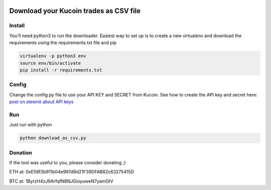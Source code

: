 .. image:: https://img.shields.io/badge/license-WTFPL-green.svg
   :target: https://github.com/SnoozeTime/kucoin-trade-report/blob/master/LICENSE.txt


Download your Kucoin trades as CSV file
----------------------------------------

Install
==========

You'll need python3 to run the downloader. Easiest way to set up is to create a new virtualenv and download the requirements
using the requirements.txt file and pip

.. code-block:: bash

    virtualenv -p python3 env
    source env/bin/activate
    pip install -r requirements.txt


Config
======
Change the config.py file to use your API KEY and SECRET from Kucoin.
See how to create the API key and secret here: `post on steemit about API keys`_

Run
===
Just run with python

.. code-block:: bash

    python download_as_csv.py

Donation
========

If the tool was useful to you, please consider donating ;)

ETH at: 0xE58f3b911b04e997d9d21F39DFAB82c63275415D

BTC at: 1ByrzH4zJ9ArfqfN8NJGioyuweN7yamGtV

.. _post on steemit about API keys: https://steemit.com/cryptocurrency/@jeremypeng/tutorial-about-how-to-auto-manage-your-kucoin-portfolio-using-api-key
